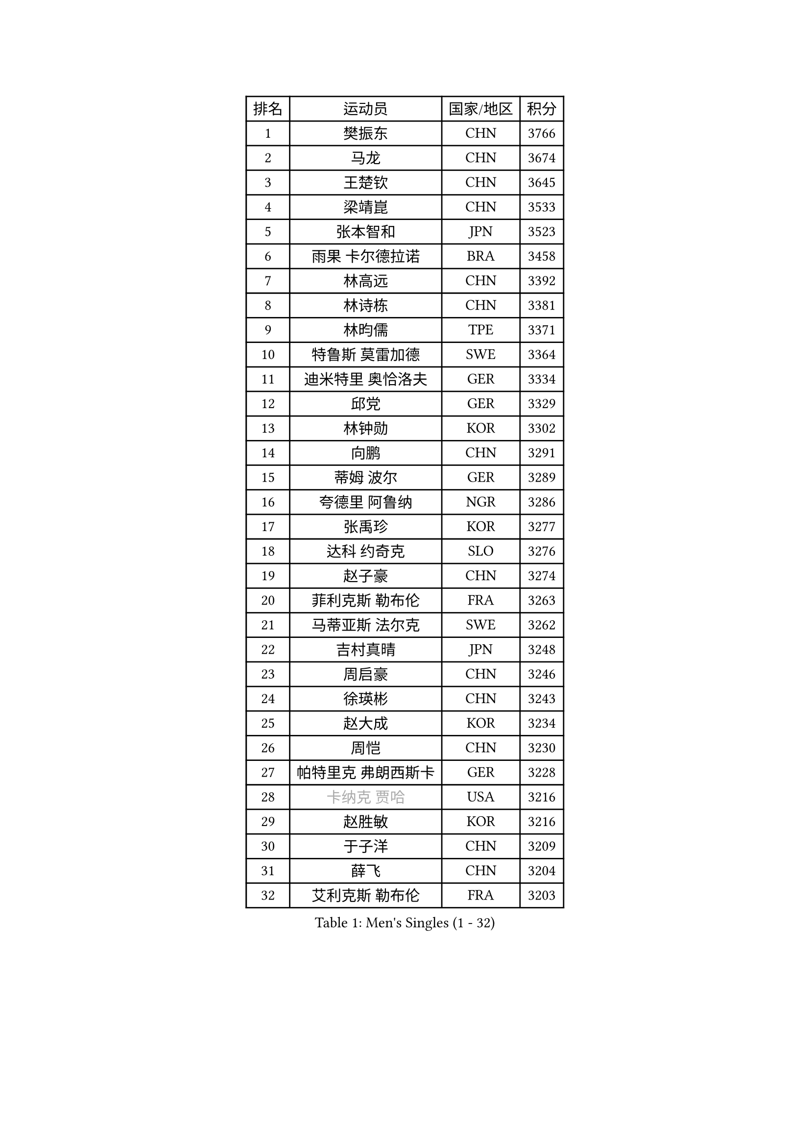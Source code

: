 
#set text(font: ("Courier New", "NSimSun"))
#figure(
  caption: "Men's Singles (1 - 32)",
    table(
      columns: 4,
      [排名], [运动员], [国家/地区], [积分],
      [1], [樊振东], [CHN], [3766],
      [2], [马龙], [CHN], [3674],
      [3], [王楚钦], [CHN], [3645],
      [4], [梁靖崑], [CHN], [3533],
      [5], [张本智和], [JPN], [3523],
      [6], [雨果 卡尔德拉诺], [BRA], [3458],
      [7], [林高远], [CHN], [3392],
      [8], [林诗栋], [CHN], [3381],
      [9], [林昀儒], [TPE], [3371],
      [10], [特鲁斯 莫雷加德], [SWE], [3364],
      [11], [迪米特里 奥恰洛夫], [GER], [3334],
      [12], [邱党], [GER], [3329],
      [13], [林钟勋], [KOR], [3302],
      [14], [向鹏], [CHN], [3291],
      [15], [蒂姆 波尔], [GER], [3289],
      [16], [夸德里 阿鲁纳], [NGR], [3286],
      [17], [张禹珍], [KOR], [3277],
      [18], [达科 约奇克], [SLO], [3276],
      [19], [赵子豪], [CHN], [3274],
      [20], [菲利克斯 勒布伦], [FRA], [3263],
      [21], [马蒂亚斯 法尔克], [SWE], [3262],
      [22], [吉村真晴], [JPN], [3248],
      [23], [周启豪], [CHN], [3246],
      [24], [徐瑛彬], [CHN], [3243],
      [25], [赵大成], [KOR], [3234],
      [26], [周恺], [CHN], [3230],
      [27], [帕特里克 弗朗西斯卡], [GER], [3228],
      [28], [#text(gray, "卡纳克 贾哈")], [USA], [3216],
      [29], [赵胜敏], [KOR], [3216],
      [30], [于子洋], [CHN], [3209],
      [31], [薛飞], [CHN], [3204],
      [32], [艾利克斯 勒布伦], [FRA], [3203],
    )
  )#pagebreak()

#set text(font: ("Courier New", "NSimSun"))
#figure(
  caption: "Men's Singles (33 - 64)",
    table(
      columns: 4,
      [排名], [运动员], [国家/地区], [积分],
      [33], [徐海东], [CHN], [3186],
      [34], [贝内迪克特 杜达], [GER], [3185],
      [35], [刘丁硕], [CHN], [3183],
      [36], [田中佑汰], [JPN], [3178],
      [37], [庄智渊], [TPE], [3177],
      [38], [袁励岑], [CHN], [3175],
      [39], [安宰贤], [KOR], [3175],
      [40], [黄镇廷], [HKG], [3171],
      [41], [卢文 菲鲁斯], [GER], [3155],
      [42], [雅克布 迪亚斯], [POL], [3147],
      [43], [户上隼辅], [JPN], [3145],
      [44], [宇田幸矢], [JPN], [3144],
      [45], [帕纳吉奥迪斯 吉奥尼斯], [GRE], [3138],
      [46], [西蒙 高兹], [FRA], [3133],
      [47], [孙闻], [CHN], [3129],
      [48], [篠塚大登], [JPN], [3128],
      [49], [梁俨苧], [CHN], [3127],
      [50], [利亚姆 皮切福德], [ENG], [3124],
      [51], [克里斯坦 卡尔松], [SWE], [3122],
      [52], [#text(gray, "森园政崇")], [JPN], [3116],
      [53], [AKKUZU Can], [FRA], [3115],
      [54], [安东 卡尔伯格], [SWE], [3113],
      [55], [及川瑞基], [JPN], [3111],
      [56], [PARK Ganghyeon], [KOR], [3106],
      [57], [QUEK Izaac], [SGP], [3094],
      [58], [ROBLES Alvaro], [ESP], [3091],
      [59], [诺沙迪 阿拉米扬], [IRI], [3088],
      [60], [汪洋], [SVK], [3088],
      [61], [GERALDO Joao], [POR], [3086],
      [62], [FENG Yi-Hsin], [TPE], [3079],
      [63], [KIZUKURI Yuto], [JPN], [3076],
      [64], [NIU Guankai], [CHN], [3076],
    )
  )#pagebreak()

#set text(font: ("Courier New", "NSimSun"))
#figure(
  caption: "Men's Singles (65 - 96)",
    table(
      columns: 4,
      [排名], [运动员], [国家/地区], [积分],
      [65], [MAJOROS Bence], [HUN], [3072],
      [66], [李尚洙], [KOR], [3072],
      [67], [PERSSON Jon], [SWE], [3072],
      [68], [WANG Eugene], [CAN], [3070],
      [69], [#text(gray, "KOU Lei")], [UKR], [3062],
      [70], [WALTHER Ricardo], [GER], [3059],
      [71], [蒂亚戈 阿波罗尼亚], [POR], [3057],
      [72], [ACHANTA Sharath Kamal], [IND], [3057],
      [73], [#text(gray, "丹羽孝希")], [JPN], [3050],
      [74], [PISTEJ Lubomir], [SVK], [3049],
      [75], [STUMPER Kay], [GER], [3047],
      [76], [DRINKHALL Paul], [ENG], [3046],
      [77], [斯蒂芬 门格尔], [GER], [3044],
      [78], [马克斯 弗雷塔斯], [POR], [3043],
      [79], [神巧也], [JPN], [3038],
      [80], [吉村和弘], [JPN], [3031],
      [81], [BADOWSKI Marek], [POL], [3031],
      [82], [CHEN Yuanyu], [CHN], [3027],
      [83], [ALLEGRO Martin], [BEL], [3024],
      [84], [NUYTINCK Cedric], [BEL], [3019],
      [85], [罗伯特 加尔多斯], [AUT], [3018],
      [86], [AN Ji Song], [PRK], [3014],
      [87], [ZHMUDENKO Yaroslav], [UKR], [3012],
      [88], [奥马尔 阿萨尔], [EGY], [3008],
      [89], [乔纳森 格罗斯], [DEN], [3002],
      [90], [JARVIS Tom], [ENG], [2997],
      [91], [OLAH Benedek], [FIN], [2993],
      [92], [SGOUROPOULOS Ioannis], [GRE], [2992],
      [93], [特里斯坦 弗洛雷], [FRA], [2992],
      [94], [基里尔 格拉西缅科], [KAZ], [2986],
      [95], [曹巍], [CHN], [2986],
      [96], [ORT Kilian], [GER], [2982],
    )
  )#pagebreak()

#set text(font: ("Courier New", "NSimSun"))
#figure(
  caption: "Men's Singles (97 - 128)",
    table(
      columns: 4,
      [排名], [运动员], [国家/地区], [积分],
      [97], [GNANASEKARAN Sathiyan], [IND], [2981],
      [98], [CASSIN Alexandre], [FRA], [2978],
      [99], [SAI Linwei], [CHN], [2978],
      [100], [JANCARIK Lubomir], [CZE], [2976],
      [101], [WU Jiaji], [DOM], [2973],
      [102], [STOYANOV Niagol], [ITA], [2972],
      [103], [CARVALHO Diogo], [POR], [2971],
      [104], [LIU Yebo], [CHN], [2971],
      [105], [PUCAR Tomislav], [CRO], [2968],
      [106], [陈建安], [TPE], [2962],
      [107], [安德烈 加奇尼], [CRO], [2962],
      [108], [SIRUCEK Pavel], [CZE], [2960],
      [109], [KOZUL Deni], [SLO], [2959],
      [110], [BRODD Viktor], [SWE], [2959],
      [111], [KUBIK Maciej], [POL], [2957],
      [112], [LAMBIET Florent], [BEL], [2956],
      [113], [KANG Dongsoo], [KOR], [2952],
      [114], [PARK Chan-Hyeok], [KOR], [2952],
      [115], [HACHARD Antoine], [FRA], [2950],
      [116], [#text(gray, "KIM Donghyun")], [KOR], [2948],
      [117], [YOSHIYAMA Ryoichi], [JPN], [2947],
      [118], [URSU Vladislav], [MDA], [2945],
      [119], [HABESOHN Daniel], [AUT], [2936],
      [120], [ANGLES Enzo], [FRA], [2935],
      [121], [BARDET Lilian], [FRA], [2935],
      [122], [MONTEIRO Joao], [POR], [2932],
      [123], [SONE Kakeru], [JPN], [2925],
      [124], [LIND Anders], [DEN], [2925],
      [125], [DORR Esteban], [FRA], [2923],
      [126], [ZELJKO Filip], [CRO], [2922],
      [127], [LAM Siu Hang], [HKG], [2920],
      [128], [THAKKAR Manav Vikash], [IND], [2919],
    )
  )
